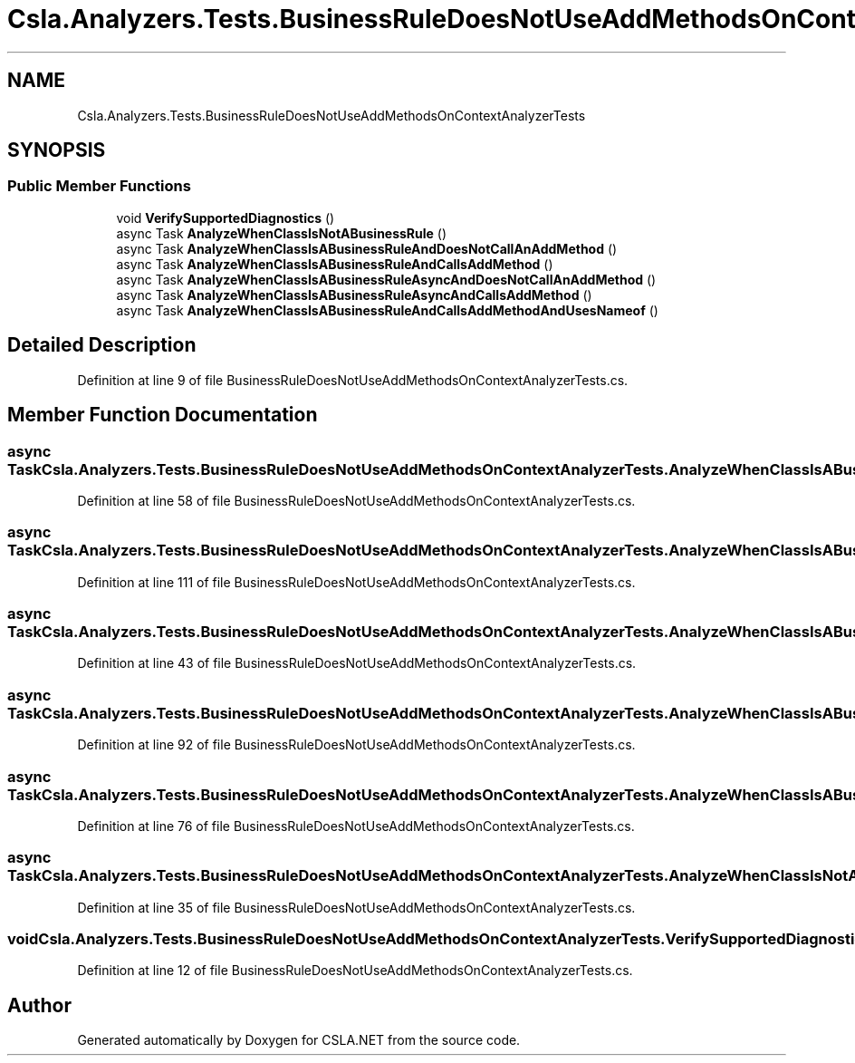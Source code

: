.TH "Csla.Analyzers.Tests.BusinessRuleDoesNotUseAddMethodsOnContextAnalyzerTests" 3 "Wed Jul 21 2021" "Version 5.4.2" "CSLA.NET" \" -*- nroff -*-
.ad l
.nh
.SH NAME
Csla.Analyzers.Tests.BusinessRuleDoesNotUseAddMethodsOnContextAnalyzerTests
.SH SYNOPSIS
.br
.PP
.SS "Public Member Functions"

.in +1c
.ti -1c
.RI "void \fBVerifySupportedDiagnostics\fP ()"
.br
.ti -1c
.RI "async Task \fBAnalyzeWhenClassIsNotABusinessRule\fP ()"
.br
.ti -1c
.RI "async Task \fBAnalyzeWhenClassIsABusinessRuleAndDoesNotCallAnAddMethod\fP ()"
.br
.ti -1c
.RI "async Task \fBAnalyzeWhenClassIsABusinessRuleAndCallsAddMethod\fP ()"
.br
.ti -1c
.RI "async Task \fBAnalyzeWhenClassIsABusinessRuleAsyncAndDoesNotCallAnAddMethod\fP ()"
.br
.ti -1c
.RI "async Task \fBAnalyzeWhenClassIsABusinessRuleAsyncAndCallsAddMethod\fP ()"
.br
.ti -1c
.RI "async Task \fBAnalyzeWhenClassIsABusinessRuleAndCallsAddMethodAndUsesNameof\fP ()"
.br
.in -1c
.SH "Detailed Description"
.PP 
Definition at line 9 of file BusinessRuleDoesNotUseAddMethodsOnContextAnalyzerTests\&.cs\&.
.SH "Member Function Documentation"
.PP 
.SS "async Task Csla\&.Analyzers\&.Tests\&.BusinessRuleDoesNotUseAddMethodsOnContextAnalyzerTests\&.AnalyzeWhenClassIsABusinessRuleAndCallsAddMethod ()"

.PP
Definition at line 58 of file BusinessRuleDoesNotUseAddMethodsOnContextAnalyzerTests\&.cs\&.
.SS "async Task Csla\&.Analyzers\&.Tests\&.BusinessRuleDoesNotUseAddMethodsOnContextAnalyzerTests\&.AnalyzeWhenClassIsABusinessRuleAndCallsAddMethodAndUsesNameof ()"

.PP
Definition at line 111 of file BusinessRuleDoesNotUseAddMethodsOnContextAnalyzerTests\&.cs\&.
.SS "async Task Csla\&.Analyzers\&.Tests\&.BusinessRuleDoesNotUseAddMethodsOnContextAnalyzerTests\&.AnalyzeWhenClassIsABusinessRuleAndDoesNotCallAnAddMethod ()"

.PP
Definition at line 43 of file BusinessRuleDoesNotUseAddMethodsOnContextAnalyzerTests\&.cs\&.
.SS "async Task Csla\&.Analyzers\&.Tests\&.BusinessRuleDoesNotUseAddMethodsOnContextAnalyzerTests\&.AnalyzeWhenClassIsABusinessRuleAsyncAndCallsAddMethod ()"

.PP
Definition at line 92 of file BusinessRuleDoesNotUseAddMethodsOnContextAnalyzerTests\&.cs\&.
.SS "async Task Csla\&.Analyzers\&.Tests\&.BusinessRuleDoesNotUseAddMethodsOnContextAnalyzerTests\&.AnalyzeWhenClassIsABusinessRuleAsyncAndDoesNotCallAnAddMethod ()"

.PP
Definition at line 76 of file BusinessRuleDoesNotUseAddMethodsOnContextAnalyzerTests\&.cs\&.
.SS "async Task Csla\&.Analyzers\&.Tests\&.BusinessRuleDoesNotUseAddMethodsOnContextAnalyzerTests\&.AnalyzeWhenClassIsNotABusinessRule ()"

.PP
Definition at line 35 of file BusinessRuleDoesNotUseAddMethodsOnContextAnalyzerTests\&.cs\&.
.SS "void Csla\&.Analyzers\&.Tests\&.BusinessRuleDoesNotUseAddMethodsOnContextAnalyzerTests\&.VerifySupportedDiagnostics ()"

.PP
Definition at line 12 of file BusinessRuleDoesNotUseAddMethodsOnContextAnalyzerTests\&.cs\&.

.SH "Author"
.PP 
Generated automatically by Doxygen for CSLA\&.NET from the source code\&.
